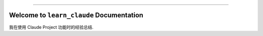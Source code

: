 
.. image:: https://readthedocs.org/projects/learn-claude/badge/?version=latest
    :target: https://learn-claude.readthedocs.io/en/latest/
    :alt: Documentation Status

.. image:: https://img.shields.io/badge/Release_History!--None.svg?style=social
    :target: https://github.com/MacHu-GWU/learn_claude-project/blob/main/release-history.rst

.. image:: https://img.shields.io/badge/STAR_Me_on_GitHub!--None.svg?style=social
    :target: https://github.com/MacHu-GWU/learn_claude-project

------

.. image:: https://img.shields.io/badge/Link-Document-blue.svg
    :target: https://learn-claude.readthedocs.io/en/latest/

.. image:: https://img.shields.io/badge/Link-Submit_Issue-blue.svg
    :target: https://github.com/MacHu-GWU/learn_claude-project/issues


Welcome to ``learn_claude`` Documentation
==============================================================================
.. image:: https://learn-claude.readthedocs.io/en/latest/_static/learn_claude-logo.png
    :target: https://learn-claude.readthedocs.io/en/latest/

我在使用 Claude Project 功能时的经验总结.
